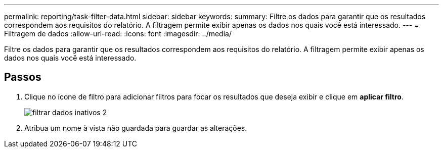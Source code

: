 ---
permalink: reporting/task-filter-data.html 
sidebar: sidebar 
keywords:  
summary: Filtre os dados para garantir que os resultados correspondem aos requisitos do relatório. A filtragem permite exibir apenas os dados nos quais você está interessado. 
---
= Filtragem de dados
:allow-uri-read: 
:icons: font
:imagesdir: ../media/


[role="lead"]
Filtre os dados para garantir que os resultados correspondem aos requisitos do relatório. A filtragem permite exibir apenas os dados nos quais você está interessado.



== Passos

. Clique no ícone de filtro para adicionar filtros para focar os resultados que deseja exibir e clique em *aplicar filtro*.
+
image::../media/filter-cold-data-2.png[filtrar dados inativos 2]

. Atribua um nome à vista não guardada para guardar as alterações.

